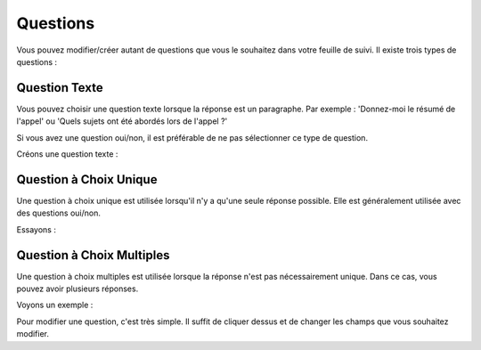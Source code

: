 Questions
=========

Vous pouvez modifier/créer autant de questions que vous le souhaitez dans votre feuille de suivi. Il existe trois types de questions :

Question Texte
-------------

Vous pouvez choisir une question texte lorsque la réponse est un paragraphe. Par exemple : 'Donnez-moi le résumé de l'appel' ou 'Quels sujets ont été abordés lors de l'appel ?'

Si vous avez une question oui/non, il est préférable de ne pas sélectionner ce type de question.

Créons une question texte :

.. video:: /_static/create_question_text.mp4
  :width: 640
  :height: 360

Question à Choix Unique
-------------------

Une question à choix unique est utilisée lorsqu'il n'y a qu'une seule réponse possible. Elle est généralement utilisée avec des questions oui/non.

Essayons :

.. video:: /_static/create_question_ONE_CHOICE.mp4
  :width: 640
  :height: 360

Question à Choix Multiples
-------------------------

Une question à choix multiples est utilisée lorsque la réponse n'est pas nécessairement unique. Dans ce cas, vous pouvez avoir plusieurs réponses.

Voyons un exemple :

.. video:: /_static/create_question_MULTIPLE_CHOICES.mp4
  :width: 640
  :height: 360

Pour modifier une question, c'est très simple. Il suffit de cliquer dessus et de changer les champs que vous souhaitez modifier.